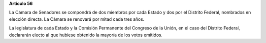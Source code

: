 **Artículo 56**

La Cámara de Senadores se compondrá de dos miembros por cada Estado y
dos por el Distrito Federal, nombrados en elección directa. La Cámara se
renovará por mitad cada tres años.

La legislatura de cada Estado y la Comisión Permanente del Congreso de
la Unión, en el caso del Distrito Federal, declararán electo al que
hubiese obtenido la mayoría de los votos emitidos.
